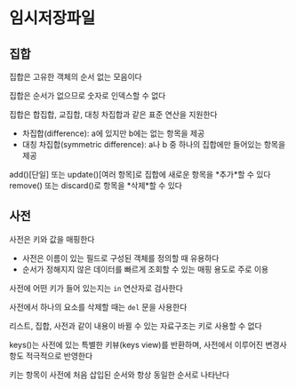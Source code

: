 * 임시저장파일
** 집합
집합은 고유한 객체의 순서 없는 모음이다

집합은 순서가 없으므로 숫자로 인덱스할 수 없다

집합은 합집합, 교집합, 대칭 차집합과 같은 표준 연산을 지원한다
- 차집합(difference): a에 있지만 b에는 없는 항목을 제공
- 대칭 차집합(symmetric difference): a나 b 중 하나의 집합에만 들어있는 항목을 제공

add()[단일] 또는 update()[여러 항목]로 집합에 새로운 항목을 *추가*할 수 있다
remove() 또는 discard()로 항목을 *삭제*할 수 있다
** 사전
사전은 키와 값을 매핑한다
- 사전은 이름이 있는 필드로 구성된 객체를 정의할 때 유용하다
- 순서가 정해지지 않은 데이터를 빠르게 조회할 수 있는 매핑 용도로 주로 이용

사전에 어떤 키가 들어 있는지는 ~in~ 연산자로 검사한다

사전에서 하나의 요소를 삭제할 때는 ~del~ 문을 사용한다

리스트, 집합, 사전과 같이 내용이 바뀔 수 있는 자료구조는 키로 사용할 수 없다

keys()는 사전에 있는 특별한 키뷰(keys view)를 반환하며, 사전에서 이루어진 변경사항도 적극적으로 반영한다

키는 항목이 사전에 처음 삽입된 순서와 항상 동일한 순서로 나타난다
